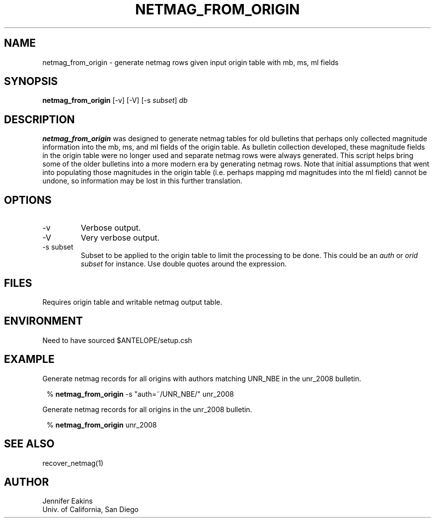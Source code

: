 .TH NETMAG_FROM_ORIGIN 1

.SH NAME
netmag_from_origin \- generate netmag rows given input origin table with mb, ms, ml fields

.SH SYNOPSIS
.nf
\fBnetmag_from_origin \fP[-v] [-V] [-s \fIsubset\fP] \fIdb\fP
.fi
.SH DESCRIPTION
\fBnetmag_from_origin\fP was designed to generate netmag tables for old bulletins
that perhaps only collected magnitude information into the mb, ms, and ml
fields of the origin table.  As bulletin collection developed, these magnitude
fields in the origin table were no longer used and separate netmag rows were
always generated.  This script helps bring some of the older bulletins into a
more modern era by generating netmag rows.  Note that initial assumptions that
went into populating those magnitudes in the origin table (i.e. perhaps mapping
md magnitudes into the ml field) cannot be undone, so information may be lost in
this further translation.

.SH OPTIONS
.IP -v
Verbose output.
.IP -V
Very verbose output.
.IP "-s subset"
Subset to be applied to the origin table to limit the processing to be done.  This
could be an \fIauth\fP or \fIorid\fP \fIsubset\fP for instance. Use double quotes around
the expression.

.SH FILES
Requires origin table and writable netmag output table.
.SH ENVIRONMENT
Need to have sourced $ANTELOPE/setup.csh
.SH EXAMPLE
.LP
Generate netmag records for all origins with authors matching UNR_NBE in
the unr_2008 bulletin.
.in 2c
.ft CW
.nf

%\fB netmag_from_origin\fP -s "auth=~/UNR_NBE/" unr_2008

.fi
.ft R
.in
.LP
Generate netmag records for all origins in the unr_2008 bulletin.
.in 2c
.ft CW
.nf

%\fB netmag_from_origin\fP unr_2008

.fi
.ft R
.in
.SH "SEE ALSO"
.nf
recover_netmag(1)
.fi
.SH AUTHOR
Jennifer Eakins
.br
Univ. of California, San Diego
